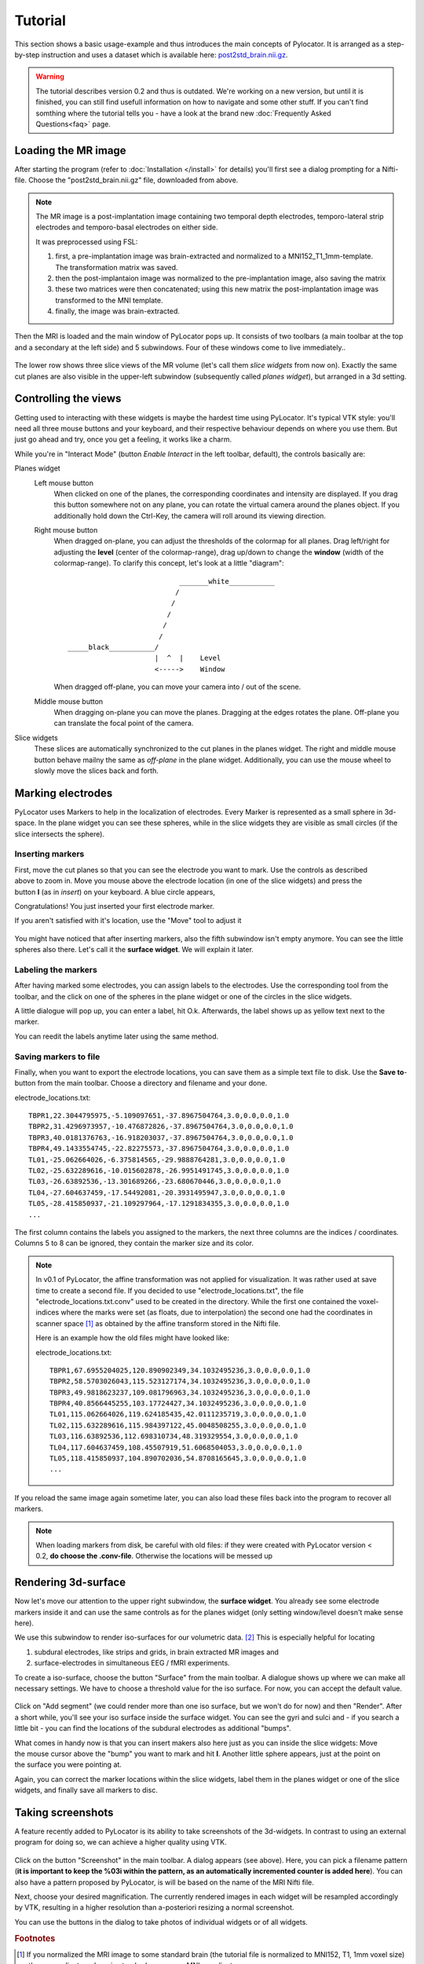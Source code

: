 Tutorial
=====================================================================

This section shows a basic usage-example and thus introduces the main
concepts of Pylocator.  It is arranged as a step-by-step instruction and
uses a dataset which is available here: 
`post2std_brain.nii.gz <http://pylocator.thorstenkranz.de/download/post2std_brain.nii.gz>`_.


.. warning::
    The tutorial describes version 0.2 and thus is outdated. We're working on a 
    new version, but until it is finished, you can still find usefull information 
    on how to navigate and some other stuff. If you can't find somthing where
    the tutorial tells you - have a look at the brand new 
    :doc:`Frequently Asked Questions<faq>` page.

Loading the MR image
-----------------------------------------------
After starting the program (refer to :doc:`Installation </install>` for
details) you'll first see a dialog prompting for a Nifti-file. Choose the 
"post2std_brain.nii.gz" file, downloaded from above.

.. note::
  The MR image is a post-implantation image
  containing two temporal depth electrodes, temporo-lateral strip electrodes
  and temporo-basal electrodes on either side.
  
  It was preprocessed using FSL: 

  1. first, a pre-implantation image was brain-extracted and normalized to a MNI152_T1_1mm-template. The transformation matrix was saved.
  2. then the post-implantaion image was normalized to the pre-implantation image, also saving the matrix
  3. these two matrices were then concatenated; using this new matrix the post-implantation image was transformed to the MNI template.
  4. finally, the image was brain-extracted.

Then the MRI is loaded and the main window of PyLocator pops up. It consists
of two toolbars (a main toolbar at the top and a secondary at the left side)
and 5 subwindows. Four of these windows come to live immediately..

.. figure:: _static/tutorial3.png
   :align: center

The lower row shows three slice views of the MR volume (let's call them *slice 
widgets* from now on). Exactly the same cut planes are also visible in the upper-left 
subwindow (subsequently called *planes widget*), but arranged in a 3d setting.

Controlling the views
---------------------
Getting used to interacting with these widgets is maybe the hardest time
using PyLocator. It's typical VTK style: you'll need all three mouse buttons
and your keyboard, and their respective behaviour depends on where you use
them. But just go ahead and try, once you get a feeling, it works like a charm.

While you're in "Interact Mode" (button *Enable Interact* in the left toolbar,
default), the controls basically are:

Planes widget
  Left mouse button
    When clicked on one of the planes, the corresponding coordinates and intensity 
    are displayed. If you drag this button somewhere not on any plane, you can rotate 
    the virtual camera  around the planes object. If you additionally hold down the Ctrl-Key,
    the camera will roll around its viewing direction.
  Right mouse button
    When dragged on-plane, you can adjust the thresholds of the colormap for all planes.
    Drag left/right for adjusting the **level** (center of the colormap-range), drag 
    up/down to change the **window** (width of the colormap-range). To clarify this 
    concept, let's look at a little "diagram"::
      
                                 _______white___________
                                /
                               /
                              /
                             /
                            /
      _____black___________/
                           |  ^  |    Level
                           <----->    Window

                           

    When dragged off-plane, you can move your camera into / out of the scene.

  Middle mouse button
    When dragging on-plane you can move the planes. Dragging at the edges rotates the plane.
    Off-plane you can translate the focal point of the camera.

Slice widgets
  These slices are automatically synchronized to the cut planes in the planes widget.
  The right and middle mouse button behave mailny the same as *off-plane* in the plane 
  widget. Additionally, you can use the mouse wheel to slowly move the slices back and forth.

.. index:: Markers

Marking electrodes
------------------
PyLocator uses Markers to help in the localization of electrodes. Every Marker is represented 
as a small sphere in 3d-space. In the plane widget you can see these spheres, while in the 
slice widgets they are visible as small circles (if the slice intersects the sphere).

Inserting markers
....................
.. figure:: _static/tutorial4.png
   :align: right

First, move the cut planes so that you can see the electrode you want to mark. Use the 
controls as described above to zoom in. Move you mouse above the electrode location (in one of 
the slice widgets) and press the button **I** (as in *insert*) on your keyboard. A blue circle appears, 

Congratulations! You just inserted your first electrode marker.

If you aren't satisfied with it's location, use the "Move" tool to adjust it

.. figure:: _static/tutorial5.png
   :align: center

You might have noticed that after inserting markers, also the fifth subwindow isn't empty anymore.
You can see the little spheres also there. Let's call it the **surface widget**. We will explain it
later.

Labeling the markers
....................
After having marked some electrodes, you can assign labels to the electrodes. Use the corresponding
tool from the toolbar, and the click on one of the spheres in the plane widget or one of the circles 
in the slice widgets.

A little dialogue will pop up, you can enter a label, hit O.k. Afterwards, the label shows up as
yellow text next to the marker.

You can reedit the labels anytime later using the same method.

Saving markers to file
......................
Finally, when you want to export the electrode locations, you can save them as a simple text file to 
disk. Use the **Save to**-button from the main toolbar. Choose a directory and filename and your done.

electrode_locations.txt::

  TBPR1,22.3044795975,-5.109097651,-37.8967504764,3.0,0.0,0.0,1.0
  TBPR2,31.4296973957,-10.476872826,-37.8967504764,3.0,0.0,0.0,1.0
  TBPR3,40.0181376763,-16.918203037,-37.8967504764,3.0,0.0,0.0,1.0
  TBPR4,49.1433554745,-22.82275573,-37.8967504764,3.0,0.0,0.0,1.0
  TL01,-25.062664026,-6.375814565,-29.9888764281,3.0,0.0,0.0,1.0
  TL02,-25.632289616,-10.015602878,-26.9951491745,3.0,0.0,0.0,1.0
  TL03,-26.63892536,-13.301689266,-23.680670446,3.0,0.0,0.0,1.0
  TL04,-27.604637459,-17.54492081,-20.3931495947,3.0,0.0,0.0,1.0
  TL05,-28.415850937,-21.109297964,-17.1291834355,3.0,0.0,0.0,1.0
  ...

The first column contains the labels you assigned to the markers, the next
three columns are the indices / coordinates. Columns 5 to 8 can be ignored,
they contain the marker size and its color.

.. note::
  In v0.1 of PyLocator, the affine transformation was not applied for visualization. 
  It was rather used at save time to create a second file. If you decided to use 
  "electrode_locations.txt", the file "electrode_locations.txt.conv" used to be created in the directory.
  While the first one contained the voxel-indices where the marks were set (as floats, due to 
  interpolation) the second one had the coordinates in scanner space [#f1]_ as obtained by the affine 
  transform stored in the Nifti file.

  Here is an example how the old files might have looked like:

  electrode_locations.txt::

    TBPR1,67.6955204025,120.890902349,34.1032495236,3.0,0.0,0.0,1.0
    TBPR2,58.5703026043,115.523127174,34.1032495236,3.0,0.0,0.0,1.0
    TBPR3,49.9818623237,109.081796963,34.1032495236,3.0,0.0,0.0,1.0
    TBPR4,40.8566445255,103.17724427,34.1032495236,3.0,0.0,0.0,1.0
    TL01,115.062664026,119.624185435,42.0111235719,3.0,0.0,0.0,1.0
    TL02,115.632289616,115.984397122,45.0048508255,3.0,0.0,0.0,1.0
    TL03,116.63892536,112.698310734,48.319329554,3.0,0.0,0.0,1.0
    TL04,117.604637459,108.45507919,51.6068504053,3.0,0.0,0.0,1.0
    TL05,118.415850937,104.890702036,54.8708165645,3.0,0.0,0.0,1.0
    ...

If you reload the same image again sometime later, you can also load these
files back into the program to recover all markers.

.. note::
  When loading markers from disk, be careful with old files: if they were created
  with PyLocator version < 0.2, **do choose the .conv-file**. Otherwise the locations will be messed up
 
Rendering 3d-surface
--------------------
Now let's move our attention to the upper right subwindow, the **surface widget**.
You already see some electrode markers inside it and can use the same controls as 
for the planes widget (only setting window/level doesn't make sense here).

We use this subwindow to render iso-surfaces for our volumetric data. [#f2]_  
This is especially helpful for locating

1. subdural electrodes, like strips and grids, in brain extracted MR images and
2. surface-electrodes in simultaneous EEG / fMRI experiments.

To create a iso-surface, choose the button "Surface" from the main toolbar. 
A dialogue shows up where we can make all necessary settings. We have to choose 
a threshold value for the iso surface. For now, you can accept the default value.

.. figure:: _static/tutorial6.png
   :align: center

Click on "Add segment" (we could render more than one iso surface, but we won't do 
for now) and then "Render". After a short while, you'll see your iso surface inside 
the surface widget. You can see the gyri and sulci and - if you search a little bit -
you can find the locations of the subdural electrodes as additional "bumps".

.. figure:: _static/tutorial7.png
   :align: right

What comes in handy now is that you can insert makers also here just as you can inside 
the slice widgets: Move the mouse cursor above the "bump" you want to mark and hit **I**.
Another little sphere appears, just at the point on the surface you were pointing at. 

Again, you can correct the marker locations within the slice widgets, label them in the 
planes widget or one of the slice widgets, and finally save all markers to disc.

Taking screenshots
--------------------
A feature recently added to PyLocator is its ability to take screenshots of the 3d-widgets.
In contrast to using an external program for doing so, we can achieve a higher quality 
using VTK.

.. figure:: _static/tutorial8.png
   :align: center

Click on the button "Screenshot" in the main toolbar. A dialog appears (see above). 
Here, you can pick a filename pattern (**it is important to keep the %03i within the pattern,
as an automatically incremented counter is added here**). You can also have a pattern proposed
by PyLocator, is will be based on the name of the MRI Nifti file.

Next, choose your desired magnification. The currently rendered images in each widget will be 
resampled accordingly by VTK, resulting in a higher resolution than a-posteriori resizing a 
normal screenshot.

You can use the buttons in the dialog to take photos of individual widgets or of all widgets.


.. rubric:: Footnotes

.. [#f1] If you normalized the MRI image to some standard brain (the tutorial file is normalized to MNI152, T1, 1mm voxel size)
  these coordinates where in standard space, e.g. MNI coordinates
.. [#f2] Iso surfaces are the 3d analogy to contour plots.
